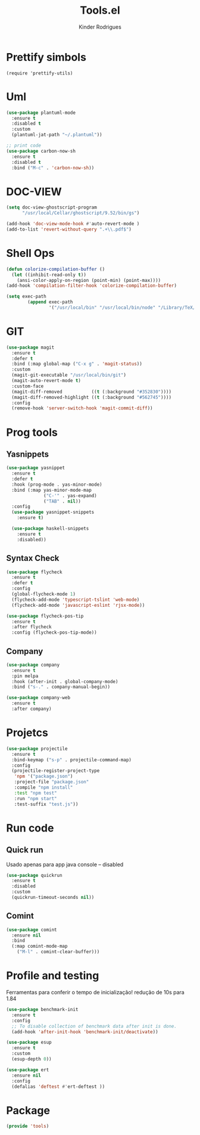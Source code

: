 #+title: Tools.el
#+author: Kinder Rodrigues
#+startup: overview
#+property: header-args :comments yes :results silent :tangle "../init-files-c/tools.el"
#+reveal_theme: night

* Prettify simbols
#+begin_src elisp :tangle no
(require 'prettify-utils)
#+end_src

* Uml
#+begin_src emacs-lisp
(use-package plantuml-mode
  :ensure t
  :disabled t
  :custom
  (plantuml-jat-path "~/.plantuml"))

;; print code
(use-package carbon-now-sh
  :ensure t
  :disabled t
  :bind ("M-c" . 'carbon-now-sh))

#+end_src

* DOC-VIEW
#+begin_src emacs-lisp
(setq doc-view-ghostscript-program
      "/usr/local/Cellar/ghostscript/9.52/bin/gs")

(add-hook 'doc-view-mode-hook #'auto-revert-mode )
(add-to-list 'revert-without-query ".+\\.pdf$")
#+end_src

* Shell Ops
#+begin_src emacs-lisp
(defun colorize-compilation-buffer ()
  (let ((inhibit-read-only t))
    (ansi-color-apply-on-region (point-min) (point-max))))
(add-hook 'compilation-filter-hook 'colorize-compilation-buffer)

(setq exec-path
        (append exec-path
                '("/usr/local/bin" "/usr/local/bin/node" "/Library/TeX/texbin")))

#+end_src

* GIT
#+begin_src emacs-lisp
(use-package magit
  :ensure t
  :defer t
  :bind (:map global-map ("C-x g" . 'magit-status))
  :custom
  (magit-git-executable "/usr/local/bin/git")
  (magit-auto-revert-mode t)
  :custom-face
  (magit-diff-removed           ((t (:background "#352830"))))
  (magit-diff-removed-highlight ((t (:background "#562745"))))
  :config
  (remove-hook 'server-switch-hook 'magit-commit-diff))

#+end_src

* Prog tools
** Yasnippets
#+begin_src emacs-lisp
(use-package yasnippet
  :ensure t
  :defer t
  :hook (prog-mode . yas-minor-mode)
  :bind (:map yas-minor-mode-map
              ("C-'" . yas-expand)
              ("TAB" . nil))
  :config
  (use-package yasnippet-snippets
    :ensure t)

  (use-package haskell-snippets
    :ensure t
    :disabled))

#+end_src
** Syntax Check
#+begin_src emacs-lisp
(use-package flycheck
  :ensure t
  :defer t
  :config
  (global-flycheck-mode 1)
  (flycheck-add-mode 'typescript-tslint 'web-mode)
  (flycheck-add-mode 'javascript-eslint 'rjsx-mode))

(use-package flycheck-pos-tip
  :ensure t
  :after flycheck
  :config (flycheck-pos-tip-mode))

#+end_src
** Company
#+begin_src emacs-lisp
(use-package company
  :ensure t
  :pin melpa
  :hook (after-init . global-company-mode)
  :bind ("s-." . company-manual-begin))

(use-package company-web
  :ensure t
  :after company)

#+end_src

* Projetcs
#+begin_src emacs-lisp
(use-package projectile
  :ensure t
  :bind-keymap ("s-p" . projectile-command-map)
  :config
  (projectile-register-project-type
   'npm '("package.json")
   :project-file "package.json"
   :compile "npm install"
   :test "npm test"
   :run "npm start"
   :test-suffix "test.js"))

#+end_src

* Run code
** Quick run
Usado apenas para app java console -- disabled
#+begin_src emacs-lisp
(use-package quickrun
  :ensure t
  :disabled
  :custom
  (quickrun-timeout-seconds nil))

#+end_src
** Comint
#+begin_src emacs-lisp
(use-package comint
  :ensure nil
  :bind
  (:map comint-mode-map
	("M-l" . comint-clear-buffer)))
#+end_src

* Profile and testing
Ferramentas para conferir o tempo de inicialização!
redução de 10s para 1.84
#+begin_src emacs-lisp :tangle no
(use-package benchmark-init
  :ensure t
  :config
  ;; To disable collection of benchmark data after init is done.
  (add-hook 'after-init-hook 'benchmark-init/deactivate))

(use-package esup
  :ensure t
  :custom
  (esup-depth 0))

#+end_src

#+begin_src emacs-lisp
(use-package ert
  :ensure nil
  :config
  (defalias 'deftest #'ert-deftest ))
#+end_src

* Package
#+begin_src emacs-lisp
(provide 'tools)
#+end_src
